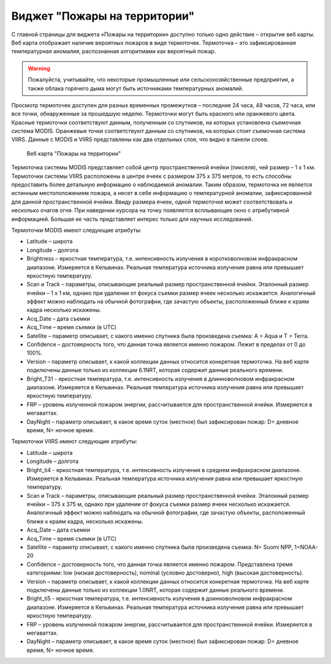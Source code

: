 .. sectionauthor:: Ekaterina Petrunenko <ekaterina.petrunenko@nextgis.com>

Виджет "Пожары на территории"
===================================

С главной страницы для виджета «Пожары на территории» доступно только одно действие – открытие веб карты. 
Веб карта отображает наличие вероятных пожаров в виде термоточек. Термоточка – это зафиксированная температурная аномалия, распознанная алгоритмами как вероятный пожар.


.. warning::

   Пожалуйста, учитывайте, что некоторые промышленные или сельскохозяйственные предприятия, а также облака горячего дыма могут быть источниками температурных аномалий.
   
   
Просмотр термоточек доступен для разных временных промежутков – последние 24 часа, 48 часов, 72 часа, или все точки, обнаруженные за прошедшую неделю.
Термоточки могут быть красного или оранжевого цвета. Красные термоточки соответствуют данным, полученным со спутников, на которых установлена съемочная система MODIS. Оранжевые точки соответствуют данным со спутников, на которых стоит съемочная система VIIRS. Данные с MODIS и VIIRS представлены как два отдельных слоя, что видно в панели слоев. 


 .. figure:: _static/user_fire.png
   :name: user_fire
   :align: center
   :width: 16cm

   Веб карта "Пожары на территории"
   
   
Термоточка системы MODIS представляет собой центр пространственной ячейки (пикселя), чей  размер – 1 х 1 км. Термоточки системы VIIRS расположены в центре ячеек с размером 375 х 375 метров, то есть способны предоставить более детальную информацию о наблюдаемой аномалии. Таким образом, термоточка не является истинным местоположением пожара, а несет в себе информацию о температурной аномалии, зафиксированной для данной пространственной ячейки. Ввиду размера ячеек, одной термоточке может соответствовать и несколько очагов огня.
При наведении курсора на точку появляется всплывающее окно с атрибутивной информацией. Большая ее часть представляет интерес только для научных исследований.

Термоточки MODIS имеют следующие атрибуты:

* Latitude – широта
* Longitude – долгота
* Brightness – яркостная температура, т.е. интенсивность излучения в коротковолновом инфракрасном диапазоне. Измеряется в Кельвинах. Реальная температура источника излучения равна или превышает яркостную температуру.
* Scan и Track – параметры, описывающие реальный размер пространственной ячейки. Эталонный размер ячейки – 1 х 1 км, однако при удалении от фокуса съемки размер ячеек несколько искажается. Аналогичный эффект можно наблюдать на обычной фотографии, где зачастую объекты, расположенный ближе к краям кадра несколько искажены.
* Acq_Date – дата съемки
* Acq_Time – время съемки (в UTC)
* Satellite – параметр описывает, с какого именно спутника была произведена съемка: A = Aqua и T = Terra.
* Confidence – достоверность того, что данная точка является именно пожаром. Лежит в пределах от 0 до 100%.
* Version – параметр описывает, к какой коллекции данных относится конкретная термоточка. На веб карте подключены данные только из коллекции 6.1NRT, которая содержит данные реального времени.
* Bright_T31 - яркостная температура, т.е. интенсивность излучения в длинноволновом инфракрасном диапазоне. Измеряется в Кельвинах. Реальная температура источника излучения равна или превышает яркостную температуру.
* FRP – уровень излученной пожаром энергии, рассчитывается для пространственной ячейки. Измеряется в мегаваттах.
* DayNight – параметр описывает, в какое время суток (местное) был зафиксирован пожар: D= дневное время, N= ночное время.

Термоточки VIIRS имеют следующие атрибуты:

* Latitude – широта
* Longitude – долгота
* Bright_ti4 - яркостная температура, т.е. интенсивность излучения в среднем инфракрасном диапазоне. Измеряется в Кельвинах. Реальная температура источника излучения равна или превышает яркостную температуру.
* Scan и Track – параметры, описывающие реальный размер пространственной ячейки. Эталонный размер ячейки – 375 х 375 м, однако при удалении от фокуса съемки размер ячеек несколько искажается. Аналогичный эффект можно наблюдать на обычной фотографии, где зачастую объекты, расположенный ближе к краям кадра, несколько искажены.
* Acq_Date – дата съемки
* Acq_Time – время съемки (в UTC)
* Satellite – параметр описывает, с какого именно спутника была произведена съемка: N= Suomi NPP, 1=NOAA-20
* Confidence – достоверность того, что данная точка является именно пожаром. Представлена тремя категориями: low (низкая достоверность), nominal (условно достоверно), high (высокая достоверность).
* Version – параметр описывает, к какой коллекции данных относится конкретная термоточка. На веб карте подключены данные только из коллекции 1.0NRT, которая содержит данные реального времени.
* Bright_ti5 - яркостная температура, т.е. интенсивность излучения в доинноволновом  инфракрасном диапазоне. Измеряется в Кельвинах. Реальная температура источника излучения равна или превышает яркостную температуру.
* FRP – уровень излученной пожаром энергии, рассчитывается для пространственной ячейки. Измеряется в мегаваттах.
* DayNight – параметр описывает, в какое время суток (местное) был зафиксирован пожар: D= дневное время, N= ночное время.
